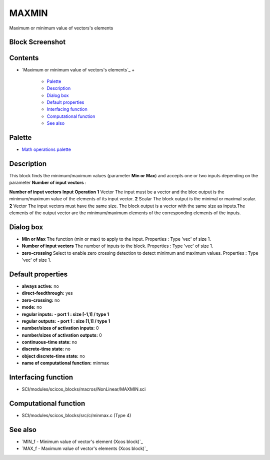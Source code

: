 


MAXMIN
======

Maximum or minimum value of vectors's elements



Block Screenshot
~~~~~~~~~~~~~~~~





Contents
~~~~~~~~


+ `Maximum or minimum value of vectors's elements`_
  +

    + `Palette`_
    + `Description`_
    + `Dialog box`_
    + `Default properties`_
    + `Interfacing function`_
    + `Computational function`_
    + `See also`_





Palette
~~~~~~~


+ `Math operations palette`_




Description
~~~~~~~~~~~

This block finds the minimum/maximum values (parameter **Min or Max**)
and accepts one or two inputs depending on the parameter **Number of
input vectors** :


**Number of input vectors** **Input** **Operation** **1** Vector The
input must be a vector and the bloc output is the minimum/maximum
value of the elements of its input vector. **2** Scalar The block
output is the minimal or maximal scalar. **2** Vector The input
vectors must have the same size. The block output is a vector with the
same size as inputs.The elements of the output vector are the
minimum/maximum elements of the corresponding elements of the inputs.


Dialog box
~~~~~~~~~~






+ **Min or Max** The function (min or max) to apply to the input.
  Properties : Type 'vec' of size 1.
+ **Number of input vectors** The number of inputs to the block.
  Properties : Type 'vec' of size 1.
+ **zero-crossing** Select to enable zero crossing detection to detect
  minimum and maximum values. Properties : Type 'vec' of size 1.




Default properties
~~~~~~~~~~~~~~~~~~


+ **always active:** no
+ **direct-feedthrough:** yes
+ **zero-crossing:** no
+ **mode:** no
+ **regular inputs:** **- port 1 : size [-1,1] / type 1**
+ **regular outputs:** **- port 1 : size [1,1] / type 1**
+ **number/sizes of activation inputs:** 0
+ **number/sizes of activation outputs:** 0
+ **continuous-time state:** no
+ **discrete-time state:** no
+ **object discrete-time state:** no
+ **name of computational function:** minmax




Interfacing function
~~~~~~~~~~~~~~~~~~~~


+ SCI/modules/scicos_blocks/macros/NonLinear/MAXMIN.sci




Computational function
~~~~~~~~~~~~~~~~~~~~~~


+ SCI/modules/scicos_blocks/src/c/minmax.c (Type 4)




See also
~~~~~~~~


+ `MIN_f - Minimum value of vector's element (Xcos block)`_
+ `MAX_f - Maximum value of vector's elements (Xcos block)`_


.. _Description: MAXMIN.html#Description_MAXMIN
.. _s elements: MAXMIN.html
.. _s elements (Xcos block): MAX_f.html
.. _Interfacing function: MAXMIN.html#Interfacingfunction_MAXMIN
.. _Math operations palette: Mathoperations_pal.html
.. _Palette: MAXMIN.html#Palette_MAXMIN
.. _See also: MAXMIN.html#Seealso_MAXMIN
.. _s element (Xcos block): MIN_f.html
.. _Default properties: MAXMIN.html#Defaultproperties_MAXMIN
.. _Dialog box: MAXMIN.html#Dialogbox_MAXMIN
.. _Computational function: MAXMIN.html#Computationalfunction_MAXMIN


